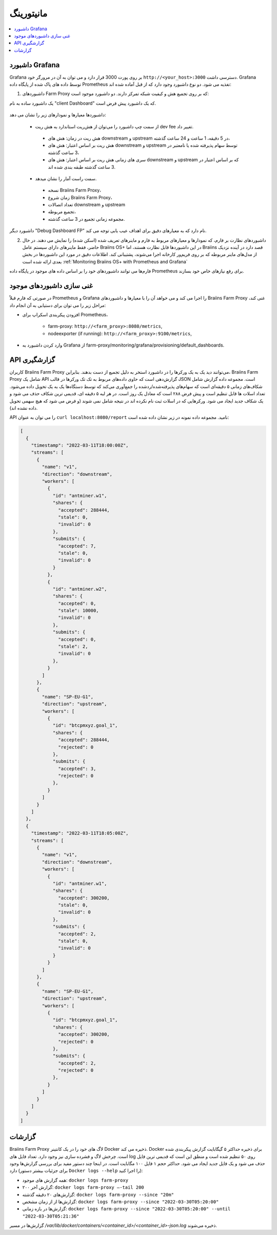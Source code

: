 
.. raw:: html

    <script>
      window.fwSettings={
      'widget_id':77000003511
      };
      !function(){if("function"!=typeof window.FreshworksWidget){var n=function(){n.q.push(arguments)};n.q=[],window.FreshworksWidget=n}}()
    </script>
    <script type='text/javascript' src='https://euc-widget.freshworks.com/widgets/77000003511.js' async defer></script>

##########
مانیتورینگ
##########

.. contents::
  :local:
  :depth: 2

*****************
 داشبورد Grafana
*****************

Grafana بر روی پورت 3000 قرار دارد و می توان به آن در مرورگر خود ``http://<your_host>:3000`` دسترسی داشت. Grafana توسط داده های پاک شده از پایگاه داده Prometheus تغذیه می شود. دو نوع داشبورد وجود دارد که از قبل آماده شده اند:

1. داشبوردهای Farm Proxy که بر روی تجمیع هش و کیفیت شبکه تمرکز دارند. دو داشبورد موجود است:

یک داشبورد ساده به نام "client Dashboard" که یک داشبورد پیش فرض است.

  .. |pic6| image:: ../_static/dashboard.png
      :width: 100%
      :alt: Dashboard

  |pic6|

داشبوردها معیارها و نمودارهای زیر را نشان می دهد:

 * از سمت چپ داشبورد را می‌توان از هش‌ریت استاندارد به هش ریت dev fee تغییر داد.

  * هش ریت در زمان: هش های downstream و upstream در 5 دقیقه، 1 ساعت و 24 ساعت گذشته،
  * هش ریت بر اساس اعتبار: هش های downstream و upstream توسط سهام پذیرفته شده یا نامعتبر در 3 ساعت گذشته،
  * سری های زمانی هش ریت بر اساس اعتبار: هش های downstream و upstream که بر اساس اعتبار در 3 ساعت گذشته طبقه بندی شده اند.

 * سمت راست آمار را نشان میدهد.

  * نسخه Braiins Farm Proxy،
  * زمان شروع Braiins Farm Proxy،
  * تعداد اتصالات downstream و upstream
  * تجمیع مربوطه،
  * مجموعه زمانی تجمیع در 3 ساعت گذشته.

داشبورد دیگر "Debug Dashboard FP" نام دارد که به معیارهای دقیق برای اهداف عیب یابی توجه می کند.

2. داشبوردهای نظارت بر فارم، که نمودارها و معیارهای مربوط به فارم و ماینرهای تعریف شده (اسکن شده) را نمایش می دهند. در حال حاضر، فقط ماینرهای دارای سیستم عامل Braiins OS+ در این داشبوردها قابل نظارت هستند، اما Braiins قصد دارد در آینده نزدیک از مدل‌های ماینر مربوطه که بر روی فریم‌ور کارخانه اجرا می‌شوند، پشتیبانی کند. اطلاعات دقیق در مورد این داشبوردها در بخش بعدی ارائه شده است :ref:`Monitoring Braiins OS+ with Prometheus and Grafana`

.. توجه::
  در یک بازه زمانی کوتاه، معمولاً هش ریت در پایین دست و بالادست متفاوت است. هرچه بازه زمانی کوتاهتر باشد، تفاوت احتمالی بیشتر است. از یک طرف، سختی بالادستی (سختی تعیین شده توسط استخر ماینینگ) زیاد است، زیرا فقط سهام ارزشمندتر منتشر می شود، از طرف دیگر، دشواری پایین دستی پایین است زیرا دشواری تعیین شده توسط ماینر منفرد است. به این معنی است که تعداد زیادی ارسال (با سختی کم) در پایین دست و تعداد کمی ارسال (با دشواری بالا) در بالادست وجود دارد. از آنجایی که ارسال از فرآیند پواسون پیروی می کند، واریانس رویداد ارسال بسیار زیاد است و در بازه زمانی کوتاه، ارسال های زیادی به خصوص در بالادست وجود ندارد. این واقعیت باعث می‌شود که هش‌های پایین‌دست و بالادست در بازه‌های زمانی ۵ دقیقه یا حتی ۱ ساعته متفاوت باشند. با یک پنجره مشاهده طولانی تر، هش ریت ها نزدیک تر می شوند و هش 1 روزه باید در پایین دست و بالادست تقریباً یکسان باشد.

فارم‌ها می توانند داشبوردهای خود را بر اساس داده های موجود در پایگاه داده Prometheus برای رفع نیازهای خاص خود بسازند.

*****************************
غنی سازی داشبوردهای موجود
*****************************

در صورتی که فارم قبلاً Prometheus و Grafana را اجرا می کند و می خواهد آن را با معیارها و داشبوردهای Braiins Farm Proxy غنی کند، مراحل زیر را می توان برای دستیابی به آن انجام داد:

* افزودن پیکربندی اسکراپ برای Prometheus،

   * farm-proxy: ``http://<farm_proxy>:8080/metrics``,

   * nodeexporter (if running): ``http://<farm_proxy>:9100/metrics``,
* وارد کردن داشبورد به Grafana از farm-proxy/monitoring/grafana/provisioning/default_dashboards.

*************
API گزارشگیری
*************

کاربران Braiins Farm Proxy می‌توانند دید یک به یک ورکرها را در داشبورد استخر به دلیل تجمیع از دست بدهند. بنابراین، Braiins Farm Proxy شامل یک API گزارش‌دهی است که حاوی داده‌های مربوط به تک تک ورکرها در قالب JSON است. مجموعه داده گزارش شامل شکاف‌های زمانی ۵ دقیقه‌ای است که سهام‌های پذیرفته‌شده/ردشده را جمع‌آوری می‌کند که توسط دستگاه‌ها یک به یک تحویل داده می‌شود. تعداد اسلات ها قابل تنظیم است و پیش فرض ۲۸۸ است که معادل یک روز است. در هر لبه ۵ دقیقه ای، قدیمی ترین شکاف حذف می شود و یک شکاف جدید ایجاد می شود. ورکرهایی که در اسلات ثبت نام نکرده اند در نتیجه شامل نمی شوند (و فرض می شود که هیچ سهمی تحویل داده نشده اند).

API را می توان به عنوان ``curl localhost:8080/report`` نامید. مجموعه داده نمونه در زیر نشان داده شده است:

.. code-block:: json

      [
        {
          "timestamp": "2022-03-11T18:00:00Z",
          "streams": [
            {
              "name": "v1",
              "direction": "downstream",
              "workers": [
                {
                  "id": "antminer.w1",
                  "shares": {
                    "accepted": 288444,
                    "stale": 0,
                    "invalid": 0
                  },
                  "submits": {
                    "accepted": 7,
                    "stale": 0,
                    "invalid": 0
                  }
                },
                {
                  "id": "antminer.w2",
                  "shares": {
                    "accepted": 0,
                    "stale": 10000,
                    "invalid": 0
                  },
                  "submits": {
                    "accepted": 0,
                    "stale": 2,
                    "invalid": 0
                  },
                }
              ]
            },
            {
              "name": "SP-EU-G1",
              "direction": "upstream",
              "workers": [
                {
                  "id": "btcpmxyz.goal_1",
                  "shares": {
                    "accepted": 288444,
                    "rejected": 0
                  },
                  "submits": {
                    "accepted": 3,
                    "rejected": 0
                  },
                }
              ]
            }
          ]
        },
        {
          "timestamp": "2022-03-11T18:05:00Z",
          "streams": [
            {
              "name": "v1",
              "direction": "downstream",
              "workers": [
                {
                  "id": "antminer.w1",
                  "shares": {
                    "accepted": 300200,
                    "stale": 0,
                    "invalid": 0
                  },
                  "submits": {
                    "accepted": 2,
                    "stale": 0,
                    "invalid": 0
                  }
                }
              ]
            },
            {
              "name": "SP-EU-G1",
              "direction": "upstream",
              "workers": [
                {
                  "id": "btcpmxyz.goal_1",
                  "shares": {
                    "accepted": 300200,
                    "rejected": 0
                  },
                  "submits": {
                    "accepted": 2,
                    "rejected": 0
                  },
                }
              ]
            }
          ]
        }
      ]

********
گزارشات
********

Braiins Farm Proxy لاگ های خود را در یک کانتینر Docker ذخیره می کند. Docker برای ذخیره حداکثر ۵ گیگابایت گزارش پیکربندی شده است. چرخش لاگ و فشرده سازی نیز وجود دارد. تعداد فایل های log روی ۵۰ تنظیم شده است و منطق این است که قدیمی ترین فایل حذف می شود و یک فایل جدید ایجاد می شود. حداکثر حجم ۱ فایل ۱۰۰ مگابایت است. در اینجا چند دستور مفید برای بررسی گزارش‌ها وجود دارد (برای جزئیات بیشتر دستور ``Docker logs --help`` را اجرا کنید):

* همه گزارش های موجود: ``docker logs farm-proxy``
* ۲۰۰ گزارش آخر: ``docker logs farm-proxy –-tail 200``
* گزارش‌های ۲۰ دقیقه گذشته: ``docker logs farm-proxy --since "20m"``
* گزارش‌ها از از زمان مشخص: ``docker logs farm-proxy --since "2022-03-30T05:20:00"``
* گزارش‌ها در بازه زمانی: ``docker logs farm-proxy --since "2022-03-30T05:20:00" --until "2022-03-30T05:21:36"``

گزارش‌ها در مسیر */var/lib/docker/containers/<container_id>/<container_id>-json.log* ذخیره می‌شوند.
